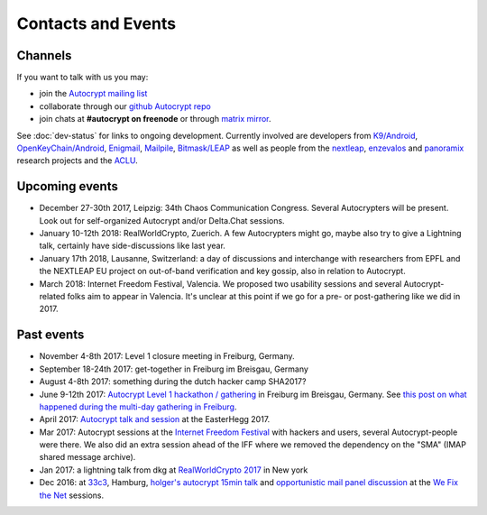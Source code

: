 
Contacts and Events
===================

.. _`contact channels`:

Channels
--------

If you want to talk with us you may:

- join the `Autocrypt mailing list`_

- collaborate through our `github Autocrypt repo`_

- join chats at **#autocrypt on freenode** or through `matrix mirror
  <https://riot.im/app/#/room/#autocrypt:matrix.org>`_.


.. _`Autocrypt mailing list`: https://lists.mayfirst.org/mailman/listinfo/autocrypt

.. _`github Autocrypt repo`: https://github.com/autocrypt/autocrypt


See :doc:`dev-status` for links to ongoing development.
Currently involved are developers from `K9/Android`_,
`OpenKeyChain/Android`_, `Enigmail`_, `Mailpile`_, `Bitmask/LEAP`_ as
well as people from the `nextleap`_, `enzevalos`_ and panoramix_ research projects
and the ACLU_.


.. _`ACLU`: https://www.aclu.org/
.. _`K9/Android`: https://k9mail.github.io/
.. _`Enigmail`: https://enigmail.net/
.. _`Mailpile`: https://mailpile.is/
.. _`Bitmask/LEAP`: https://leap.se/en/docs/client
.. _`nextleap`: https://nextleap.eu
.. _`enzevalos`: https://www.inf.fu-berlin.de/groups/ag-si/enzevalos.html
.. _`panoramix`: https://panoramix-project.eu/
.. _`OpenKeyChain/Android`: https://www.openkeychain.org/

.. _`Python`: https://www.python.org/
.. _`Go`: https://golang.org/


.. _`upcoming events`:

Upcoming events
---------------

- December 27-30th 2017, Leipzig: 34th Chaos Communication Congress.
  Several Autocrypters will be present.  Look out for self-organized
  Autocrypt and/or Delta.Chat sessions.

- January 10-12th 2018: RealWorldCrypto, Zuerich. A few Autocrypters
  might go, maybe also try to give a Lightning talk, certainly have
  side-discussions like last year.

- January 17th 2018, Lausanne, Switzerland: a day of discussions and
  interchange with researchers from EPFL and the NEXTLEAP EU project
  on out-of-band verification and key gossip, also in relation
  to Autocrypt.

- March 2018: Internet Freedom Festival, Valencia. We proposed
  two usability sessions and several Autocrypt-related folks
  aim to appear in Valencia. It's unclear at this point if we
  go for a pre- or post-gathering like we did in 2017.


.. _`33c3`: https://events.ccc.de/congress/2016/wiki/Main_Page

.. _`We Fix the Net`: https://events.ccc.de/congress/2016/wiki/Session:We_Fix_the_Net

.. _`RealWorldCrypto 2017`: http://www.realworldcrypto.com/rwc2017

.. _`Internet Freedom Festival`: https://internetfreedomfestival.org/

Past events
-------------

- November 4-8th 2017: Level 1 closure meeting in Freiburg, Germany.

- September 18-24th 2017: get-together in Freiburg im Breisgau, Germany

- August 4-8th 2017: something during the dutch hacker camp SHA2017?

- June 9-12th 2017: `Autocrypt Level 1 hackathon / gathering
  <https://lists.mayfirst.org/pipermail/autocrypt/2017-May/000093.html>`_ in
  Freiburg im Breisgau, Germany. See `this post on what happened
  during the multi-day gathering in Freiburg
  <https://lists.mayfirst.org/pipermail/autocrypt/2017-June/000152.html>`_.

- April 2017: `Autocrypt talk and session
  <https://media.ccc.de/v/EH2017-8499-towards_automatic_end_to_end_mail_encryption>`_
  at the EasterHegg 2017.

- Mar 2017: Autocrypt sessions at the `Internet Freedom Festival`_
  with hackers and users, several Autocrypt-people were there.
  We also did an extra session ahead of the IFF where we removed
  the dependency on the "SMA" (IMAP shared message archive).

- Jan 2017: a lightning talk from dkg at
  `RealWorldCrypto 2017`_ in New york

- Dec 2016: at `33c3`_, Hamburg, `holger's autocrypt 15min talk
  <https://fossil.net2o.de/33c3/doc/trunk/wiki/autocrypt.md>`_ and
  `opportunistic mail panel discussion <https://fossil.net2o.de/33c3/doc/trunk/wiki/panel.md>`_
  at the `We Fix the Net`_ sessions.
